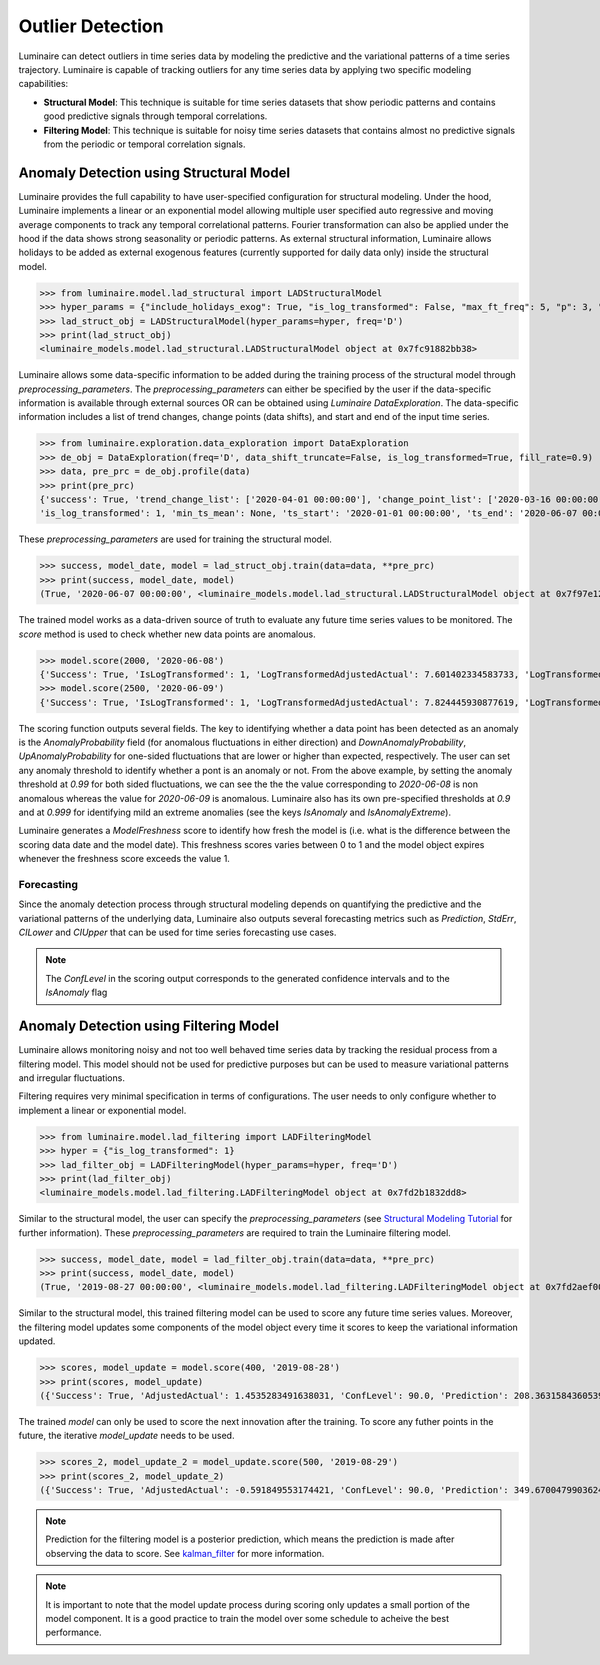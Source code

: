 Outlier Detection
=================

Luminaire can detect outliers in time series data by modeling the predictive and the variational patterns of a time series trajectory. Luminaire is capable of tracking outliers for any time series data by applying two specific modeling capabilities:

- **Structural Model**: This technique is suitable for time series datasets that show periodic patterns and contains good predictive signals through temporal correlations.
- **Filtering Model**: This technique is suitable for noisy time series datasets that contains almost no predictive signals from the periodic or temporal correlation signals.

Anomaly Detection using Structural Model
----------------------------------------

.. image:: structural.png

Luminaire provides the full capability to have user-specified configuration for structural modeling. Under the hood, Luminaire implements a linear or an exponential model allowing multiple user specified auto regressive and moving average components to track any temporal correlational patterns. Fourier transformation can also be applied under the hood if the data shows strong seasonality or periodic patterns. As external structural information, Luminaire allows holidays to be added as external exogenous features (currently supported for daily data only) inside the structural model.

>>> from luminaire.model.lad_structural import LADStructuralModel
>>> hyper_params = {"include_holidays_exog": True, "is_log_transformed": False, "max_ft_freq": 5, "p": 3, "q": 3}
>>> lad_struct_obj = LADStructuralModel(hyper_params=hyper, freq='D')
>>> print(lad_struct_obj)
<luminaire_models.model.lad_structural.LADStructuralModel object at 0x7fc91882bb38>

Luminaire allows some data-specific information to be added during the training process of the structural model through *preprocessing_parameters*. The *preprocessing_parameters* can either be specified by the user if the data-specific information is available through external sources OR can be obtained using *Luminaire DataExploration*. The data-specific information includes a list of trend changes, change points (data shifts), and start and end of the input time series.

>>> from luminaire.exploration.data_exploration import DataExploration
>>> de_obj = DataExploration(freq='D', data_shift_truncate=False, is_log_transformed=True, fill_rate=0.9)
>>> data, pre_prc = de_obj.profile(data)
>>> print(pre_prc)
{'success': True, 'trend_change_list': ['2020-04-01 00:00:00'], 'change_point_list': ['2020-03-16 00:00:00'], 
'is_log_transformed': 1, 'min_ts_mean': None, 'ts_start': '2020-01-01 00:00:00', 'ts_end': '2020-06-07 00:00:00'}

These *preprocessing_parameters* are used for training the structural model.

>>> success, model_date, model = lad_struct_obj.train(data=data, **pre_prc)
>>> print(success, model_date, model)
(True, '2020-06-07 00:00:00', <luminaire_models.model.lad_structural.LADStructuralModel object at 0x7f97e127d320>)

The trained model works as a data-driven source of truth to evaluate any future time series values to be monitored. The *score* method is used to check whether new data points are anomalous.

>>> model.score(2000, '2020-06-08')
{'Success': True, 'IsLogTransformed': 1, 'LogTransformedAdjustedActual': 7.601402334583733, 'LogTransformedPrediction': 7.85697078664991, 'LogTransformedStdErr': 0.05909378128162875, 'LogTransformedCILower': 7.759770166178546, 'LogTransformedCIUpper': 7.954171407121274, 'AdjustedActual': 2000.000000000015, 'Prediction': 1913.333800801316, 'StdErr': 111.1165409184448, 'CILower': 1722.81265596681, 'CIUpper': 2093.854945635823, 'ConfLevel': 90.0, 'ExogenousHolidays': 0, 'IsAnomaly': False, 'IsAnomalyExtreme': False, 'AnomalyProbability': 0.5616869199903785, 'DownAnomalyProbability': 0.21915654000481077, 'UpAnomalyProbability': 0.7808434599951892, 'ModelFreshness': 0.1}
>>> model.score(2500, '2020-06-09')
{'Success': True, 'IsLogTransformed': 1, 'LogTransformedAdjustedActual': 7.824445930877619, 'LogTransformedPrediction': 7.879245788204654, 'LogTransformedStdErr': 0.060630109233816995, 'LogTransformedCILower': 7.779518133128947, 'LogTransformedCIUpper': 7.978973443280362, 'AdjustedActual': 2500.000000000004, 'Prediction': 1955.906824510712, 'StdErr': 116.8279277089905, 'CILower': 1763.74860305128, 'CIUpper': 2158.065045970143, 'ConfLevel': 90.0, 'ExogenousHolidays': 0, 'IsAnomaly': True, 'IsAnomalyExtreme': True, 'AnomalyProbability': 0.9999955054511667, 'DownAnomalyProbability': 2.2472744166668335e-06, 'UpAnomalyProbability': 0.9999977527255833, 'ModelFreshness': 0.2}

.. image:: struct_score.png
    :scale: 55%

The scoring function outputs several fields. The key to identifying whether a data point has been detected as an anomaly is the *AnomalyProbability* field (for anomalous fluctuations in either direction) and *DownAnomalyProbability*, *UpAnomalyProbability* for one-sided fluctuations that are lower or higher than expected, respectively. The user can set any anomaly threshold to identify whether a pont is an anomaly or not. From the above example, by setting the anomaly threshold at *0.99* for both sided fluctuations, we can see the the the value corresponding to *2020-06-08* is non anomalous whereas the value for *2020-06-09* is anomalous. Luminaire also has its own pre-specified thresholds at *0.9* and at *0.999* for identifying mild an extreme anomalies (see the keys *IsAnomaly* and *IsAnomalyExtreme*).

Luminaire generates a *ModelFreshness* score to identify how fresh the model is (i.e. what is the difference between the scoring data date and the model date). This freshness scores varies between 0 to 1 and the model object expires whenever the freshness score exceeds the value 1.

Forecasting
^^^^^^^^^^^

Since the anomaly detection process through structural modeling depends on quantifying the predictive and the variational patterns of the underlying data, Luminaire also outputs several forecasting metrics such as *Prediction*, *StdErr*, *CILower* and *CIUpper* that can be used for time series forecasting use cases.

.. Note :: The *ConfLevel* in the scoring output corresponds to the generated confidence intervals and to the *IsAnomaly* flag



Anomaly Detection using Filtering Model
----------------------------------------

.. image:: filter.png
   :scale: 55%

Luminaire allows monitoring noisy and not too well behaved time series data by tracking the residual process from a filtering model. This model should not be used for predictive purposes but can be used to measure variational patterns and irregular fluctuations.

Filtering requires very minimal specification in terms of configurations. The user needs to only configure whether to implement a linear or exponential model.

>>> from luminaire.model.lad_filtering import LADFilteringModel
>>> hyper = {"is_log_transformed": 1}
>>> lad_filter_obj = LADFilteringModel(hyper_params=hyper, freq='D')
>>> print(lad_filter_obj)
<luminaire_models.model.lad_filtering.LADFilteringModel object at 0x7fd2b1832dd8>

Similar to the structural model, the user can specify the *preprocessing_parameters* (see `Structural Modeling Tutorial <https://zillow.github.io/luminaire/luminaire/docs_source/_build/html/basic_usage_tutorial/outlier_batch.html#anomaly-detection-using-structural-model/>`_ for further information). These *preprocessing_parameters* are required to train the Luminaire filtering model.

>>> success, model_date, model = lad_filter_obj.train(data=data, **pre_prc)
>>> print(success, model_date, model)
(True, '2019-08-27 00:00:00', <luminaire_models.model.lad_filtering.LADFilteringModel object at 0x7fd2aef00278>)

Similar to the structural model, this trained filtering model can be used to score any future time series values. Moreover, the filtering model updates some components of the model object every time it scores to keep the variational information updated.

>>> scores, model_update = model.score(400, '2019-08-28')
>>> print(scores, model_update)
({'Success': True, 'AdjustedActual': 1.4535283491638031, 'ConfLevel': 90.0, 'Prediction': 208.36315843605394, 'PredStdErr': 41.36628211756695, 'IsAnomaly': True, 'IsAnomalyExtreme': False, 'AnomalyProbability': 0.9875848462383774, 'DownAnomalyProbability': 0.006207576880811305, 'UpAnomalyProbability': 0.9937924231191887, 'NonStationarityDiffOrder': 1, 'ModelFreshness': 0.1}, <luminaire_models.model.lad_filtering.LADFilteringModel object at 0x7fd2b20a65c0>)


The trained *model* can only be used to score the next innovation after the training. To score any futher points in the future, the iterative *model_update* needs to be used.

>>> scores_2, model_update_2 = model_update.score(500, '2019-08-29')
>>> print(scores_2, model_update_2)
({'Success': True, 'AdjustedActual': -0.591849553174421, 'ConfLevel': 90.0, 'Prediction': 349.67004799036243, 'PredStdErr': 69.28590609594112, 'IsAnomaly': True, 'IsAnomalyExtreme': True, 'AnomalyProbability': 0.9999663774928771, 'DownAnomalyProbability': 0.9999831887464385, 'UpAnomalyProbability': 1.681125356141111e-05, 'NonStationarityDiffOrder': 1, 'ModelFreshness': 0.2}, <luminaire_models.model.lad_filtering.LADFilteringModel object at 0x7fd2b1c81e48>)

.. image:: filter_score.png
   :scale: 55%

.. Note :: Prediction for the filtering model is a posterior prediction, which means the prediction is made after observing the data to score. See `kalman_filter`_ for more information.

.. Note :: It is important to note that the model update process during scoring only updates a small portion of the model component. It is a good practice to train the model over some schedule to acheive the best performance.

.. _kalman_filter: https://en.wikipedia.org/wiki/Kalman_filter#Predict



